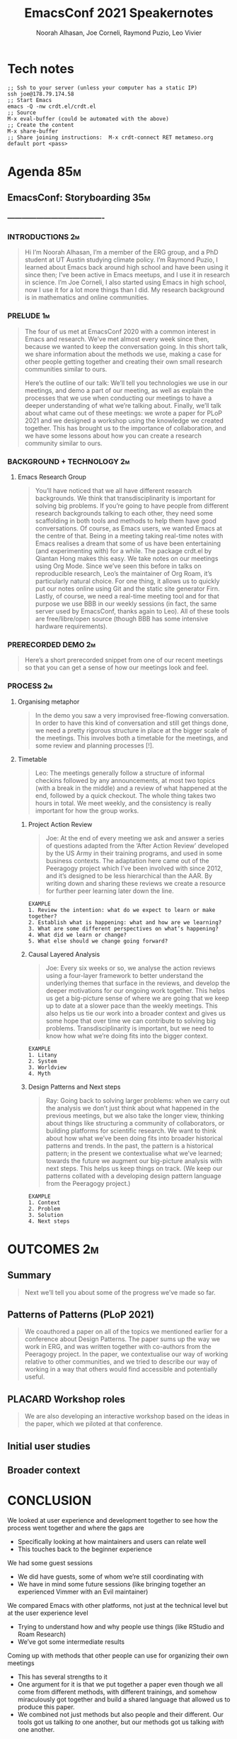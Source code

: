#+TITLE: EmacsConf 2021 Speakernotes
#+Author: Noorah Alhasan, Joe Corneli, Raymond Puzio, Leo Vivier
#+roam_tag: HI
#+FIRN_UNDER: erg
# Uncomment these lines and adjust the date to match
#+FIRN_LAYOUT: erg-update
#+DATE_CREATED: <2021-10-30 Sat>

* Tech notes

#+begin_src
;; Ssh to your server (unless your computer has a static IP)
ssh joe@178.79.174.58
;; Start Emacs
emacs -Q -nw crdt.el/crdt.el
;; Source
M-x eval-buffer (could be automated with the above)
;; Create the content
M-x share-buffer
;; Share joining instructions:  M-x crdt-connect RET metameso.org default port <pass>
#+end_src

* Agenda                                                                :85m:
** EmacsConf: Storyboarding                                            :35m:
*** ----------------------------------------
*** INTRODUCTIONS                                                      :2m:
#+begin_quote
Hi I’m Noorah Alhasan, I’m a member of the ERG group, and a PhD student at UT Austin studying climate policy.
I’m Raymond Puzio, I learned about Emacs back around high school and have been using it since then; I’ve been active in Emacs meetups, and I use it in research in science.
I’m Joe Corneli, I also started using Emacs in high school, now I use it for a lot more things than I did.  My research background is in mathematics and online communities.
#+end_quote

*** PRELUDE                                                            :1m:
#+begin_quote
The four of us met at EmacsConf 2020 with a common interest in Emacs
and research.  We’ve met almost every week since then, because we
wanted to keep the conversation going.  In this short talk, we share
information about the methods we use, making a case for other people
getting together and creating their own small research communities
similar to ours.

Here’s the outline of our talk: We’ll tell you technologies we use in
our meetings, and demo a part of our meeting, as well as explain the
processes that we use when conducting our meetings to have a deeper
understanding of what we’re talking about.  Finally, we’ll talk about
what came out of these meetings: we wrote a paper for PLoP 2021 and we
designed a workshop using the knowledge we created together.  This has
brought us to the importance of collaboration, and we have some
lessons about how you can create a research community similar to ours.
#+end_quote

*** BACKGROUND + TECHNOLOGY                                            :2m:
**** Emacs Research Group
#+begin_quote
You’ll have noticed that we all have different research backgrounds.
We think that transdisciplinarity is important for solving big
problems.  If you’re going to have people from different research
backgrounds talking to each other, they need some scaffolding in both
tools and methods to help them have good conversations.  Of course, as
Emacs users, we wanted Emacs at the centre of that.  Being in a
meeting taking real-time notes with Emacs realises a dream that some
of us have been entertaining (and experimenting with) for a while.
The package crdt.el by Qiantan Hong makes this easy.  We take notes on
our meetings using Org Mode.  Since we’ve seen this before in talks on
reproducible research, Leo’s the maintainer of Org Roam, it’s
particularly natural choice.  For one thing, it allows us to quickly
put our notes online using Git and the static site generator Firn.
Lastly, of course, we need a real-time meeting tool and for that
purpose we use BBB in our weekly sessions (in fact, the same server
used by EmacsConf, thanks again to Leo).  All of these tools are
free/libre/open source (though BBB has some intensive hardware
requirements).

#+end_quote

*** PRERECORDED DEMO                                                   :2m:
#+begin_quote
Here’s a short prerecorded snippet from one of our recent meetings so
that you can get a sense of how our meetings look and feel.
#+end_quote

*** PROCESS                                                             :2m:

**** Organising metaphor
#+begin_quote
In the demo you saw a very improvised free-flowing conversation.  In
order to have this kind of conversation and still get things done, we
need a pretty rigorous structure in place at the bigger scale of the
meetings.  This involves both a timetable for the meetings, and some
review and planning processes [!].
#+end_quote

**** Timetable
#+begin_quote
Leo: The meetings generally follow a structure of informal checkins
followed by any announcements, at most two topics (with a break in the
middle) and a review of what happened at the end, followed by a quick
checkout.  The whole thing takes two hours in total.  We meet weekly,
and the consistency is really important for how the group works.
#+end_quote

***** Project Action Review
#+begin_quote
Joe: At the end of every meeting we ask and answer a series of
questions adapted from the ‘After Action Review’ developed by the US
Army in their training programs, and used in some business contexts.
The adaptation here came out of the Peeragogy project which I’ve been
involved with since 2012, and it’s designed to be less hierarchical
than the AAR.  By writing down and sharing these reviews we create a
resource for further peer learning later down the line.
#+end_quote

#+begin_src 
EXAMPLE
1. Review the intention: what do we expect to learn or make together?
2. Establish what is happening: what and how are we learning?
3. What are some different perspectives on what’s happening?
4. What did we learn or change?
5. What else should we change going forward?
#+end_src

***** Causal Layered Analysis
#+begin_quote
Joe: Every six weeks or so, we analyse the action reviews using a
four-layer framework to better understand the underlying themes that
surface in the reviews, and develop the deeper motivations for our
ongoing work together.  This helps us get a big-picture sense of where
we are going that we keep up to date at a slower pace than the weekly
meetings.  This also helps us tie our work into a broader context and
gives us some hope that over time we can contribute to solving big
problems.  Transdisciplinarity is important, but we need to know how
what we’re doing fits into the bigger context.
#+end_quote

#+begin_src 
EXAMPLE
1. Litany
2. System
3. Worldview
4. Myth
#+end_src

***** Design Patterns and Next steps
#+begin_quote
Ray: Going back to solving larger problems: when we carry out the analysis
we don’t just think about what happened in the previous meetings, but we
also take the longer view, thinking about things like structuring a
community of collaborators, or building platforms for scientific research.
We want to think about how what we’ve been doing fits into broader
historical patterns and trends.  In the past, the pattern is a historical
pattern; in the present we contextualise what we’ve learned; towards the
future we augment our big-picture analysis with next steps.  This helps us
keep things on track.  (We keep our patterns collated with a developing
design pattern language from the Peeragogy project.)
#+end_quote

#+begin_src 
EXAMPLE
1. Context
2. Problem
3. Solution
4. Next steps
#+end_src
* OUTCOMES                                                             :2m:
** Summary
#+begin_quote
Next we’ll tell you about some of the progress we’ve made so far.
#+end_quote

** Patterns of Patterns (PLoP 2021)
#+begin_quote
We coauthored a paper on all of the topics we mentioned earlier for a
conference about Design Patterns.  The paper sums up the way we work in ERG,
and was written together with co-authors from the Peeragogy project.  In the
paper, we contextualise our way of working relative to other communities,
and we tried to describe our way of working in a way that others would find
accessible and potentially useful.
#+end_quote
** PLACARD Workshop roles
#+begin_quote
We are also developing an interactive workshop based on the ideas in the
paper, which we piloted at that conference.
#+end_quote
** Initial user studies
** Broader context
* CONCLUSION

**** We looked at user experience and development together to see how the process went together and where the gaps are
- Specifically looking at how maintainers and users can relate well
- This touches back to the beginner experience
**** We had some guest sessions
- We did have guests, some of whom we’re still coordinating with
- We have in mind some future sessions (like bringing together an experienced Vimmer with an Evil maintainer)
**** We compared Emacs with other platforms, not just at the technical level but at the user experience level
- Trying to understand how and why people use things (like RStudio and Roam Research)
- We’ve got some intermediate results
**** Coming up with methods that other people can use for organizing their own meetings
- This has several strengths to it
- One argument for it is that we put together a paper even though we all come from different methods, with different trainings, and somehow miraculously got together and build a shared language that allowed us to produce this paper.
- We combined not just methods but also people and their different.  Our tools got us talking /to/ one another, but our methods got us talking /with/ one another.
**** The PLoP paper: Patterns of Patterns 
#+begin_quote
We wrote a paper for the Pattern Languages of Programs conference that
sums up the way we work in ERG, together with co-authors from the
Peeragogy project.  We contextualise our work relative to other
communities.
#+end_quote

#+begin_src 
Abstract: The purpose of this paper is to show how we can combine and
adapt methods from elite training, future studies, and collaborative
design, and apply them to address significant problems in social
networks. We focus on three such methods: we use Action Reviews to
implement social perception, Causal Layered Analysis to implement
social cognition, and Design Pattern Languages to implement social
action. To illustrate the methods in combination, we first develop a
case study, showing how we applied them to bootstrap a distributed
cross-disciplinary research seminar. We then use Causal Layered
Analysis to explore the ways in which the design pattern discourse has
been evolving. Building on these analyses, we elaborate several
scenarios for the future use of design patterns in large-scale
distributed collaboration. We conclude that the combination of methods
is robust to uncertainty -- by supporting adaptations as circumstances
change -- and that they can help people coming from different
backgrounds work together. In particular, we show how methods drawn
from other domains enrich and are enriched by design patterns; we
believe the analysis will be of interest to all of the communities
whose methods we draw upon.
#+end_src

**** Workshop design included in the paper and we think it may have a convincing future 
- The workshop design helps us understand real-time roles
- The roles are linked with the methods described above

#+begin_src 
EXAMPLE
1. Kaiju Communicator — Problems emerging in a scenario
2. Historian — System of how we got there
3. Analyst — Analysis of the activity
4. Designer — Next steps
#+end_src

**** Overall PAR of Season Zero
#+begin_quote
Here’s how we’d sum up our work so far, and how we see the next steps.
#+end_quote
***** 1. Review the intention: what do we expect to learn or make together?
- NA: What are the questions we haven’t answered yet?
***** 2. Establish what is happening: what and how are we learning?
- RP: What are the reasons we’re doing this at all?  If we’ve been doing it for a year,
- We’re not going to claim that we’ve solved those problems, but if we keep going, and we get people inspired to work on this with us or on their own.
***** 3. What are some different perspectives on what’s happening?
***** 4. What did we learn or change?
***** 5. What else should we change going forward?

*** CONCLUSION                                                         :1m:
#+begin_quote
We’ve decided that "going public", for now, means sharing this talk.
#+end_quote


